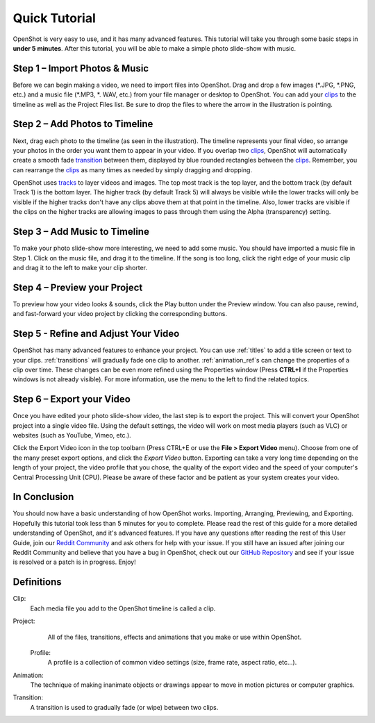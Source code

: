 .. Copyright (c) 2008-2016 OpenShot Studios, LLC
 (http://www.openshotstudios.com). This file is part of
 OpenShot Video Editor (http://www.openshot.org), an open-source project
 dedicated to delivering high quality video editing and animation solutions
 to the world.

.. OpenShot Video Editor is free software: you can redistribute it and/or modify
 it under the terms of the GNU General Public License as published by
 the Free Software Foundation, either version 3 of the License, or
 (at your option) any later version.

.. OpenShot Video Editor is distributed in the hope that it will be useful,
 but WITHOUT ANY WARRANTY; without even the implied warranty of
 MERCHANTABILITY or FITNESS FOR A PARTICULAR PURPOSE.  See the
 GNU General Public License for more details.

.. You should have received a copy of the GNU General Public License
 along with OpenShot Library.  If not, see <http://www.gnu.org/licenses/>.

.. _quick_tutorial_ref:
Quick Tutorial
===============

OpenShot is very easy to use, and it has many advanced features.  This tutorial will take you through some basic steps in **under 5 minutes**.  After this tutorial, you will be able to make a simple photo slide-show with music.

Step 1 – Import Photos & Music
-------------------------------
Before we can begin making a video, we need to import files into OpenShot.  Drag and drop a few images (\*.JPG, \*.PNG, etc.) and a music file (\*.MP3, \*. WAV, etc.) from your file manager or desktop to OpenShot.  You can add your `clips <#Definitions>`_ to the timeline as well as the Project Files list.  Be sure to drop the files to where the arrow in the illustration is pointing.

.. image:: images/quick-start-drop-files.jpg

Step 2 – Add Photos to Timeline
--------------------------------
Next, drag each photo to the timeline (as seen in the illustration).  The timeline represents your final video, so arrange your photos in the order you want them to appear in your video.  If you overlap two `clips <#Definitions>`_, OpenShot will automatically create a smooth fade `transition <#Definitions>`_ between them, displayed by blue rounded rectangles between the `clips <#Definitions>`_.  Remember, you can rearrange the `clips <#Definitions>`_ as many times as needed by simply dragging and dropping.  

OpenShot uses `tracks <Main_window#tracks-layers>`_ to layer videos and images. The top most track is the top layer, and the bottom track (by default Track 1) is the bottom layer. The higher track (by default Track 5) will always be visible while the lower tracks will only be visible if the higher tracks don't have any clips above them at that point in the timeline.  Also, lower tracks are visible if the clips on the higher tracks are allowing images to pass through them using the Alpha (transparency) setting.

.. image:: images/quick-start-timeline-drop.jpg

Step 3 – Add Music to Timeline
-------------------------------
To make your photo slide-show more interesting, we need to add some music.  You should have imported a music file in Step 1. Click on the music file, and drag it to the timeline.  If the song is too long, click the right edge of your music clip and drag it to the left to make your clip shorter.

.. image:: images/quick-start-music.jpg

Step 4 – Preview your Project
------------------------------
To preview how your video looks & sounds, click the Play button under the Preview window.  You can also pause, rewind, and fast-forward your video project by clicking the corresponding buttons.

.. image:: images/quick-start-play.jpg

Step 5 - Refine and Adjust Your Video
--------------------------------------
OpenShot has many advanced features to enhance your project.  You can use :ref:`titles` to add a title screen or text to your clips.  :ref:`transitions` will gradually fade one clip to another.  :ref:`animation_ref`s can change the properties of a clip over time.  These changes can be even more refined using the Properties window (Press **CTRL+I** if the Properties windows is not already visible).  For more information, use the menu to the left to find the related topics.

Step 6 – Export your Video
---------------------------
Once you have edited your photo slide-show video, the last step is to export the project.  This will convert your OpenShot project into a single video file.  Using the default settings, the video will work on most media players (such as VLC) or websites (such as YouTube, Vimeo, etc.).

Click the Export Video icon in the top toolbarn (Press CTRL+E or use the **File > Export Video** menu).  Choose from one of the many preset export options, and click the *Export Video* button.  Exporting can take a very long time depending on the length of your project, the video profile that you chose, the quality of the export video and the speed of your computer's Central Processing Unit (CPU).  Please be aware of these factor and be patient as your system creates your video.

.. image:: images/quick-start-export.jpg

In Conclusion
-------------
You should now have a basic understanding of how OpenShot works. Importing, Arranging, Previewing, and Exporting.  Hopefully this tutorial took less than 5 minutes for you to complete. Please read the rest of this guide for a more detailed understanding of OpenShot, and it's advanced features. If you have any questions after reading the rest of this User Guide, join our `Reddit Community <https://www.redit.com/OpenShot>`_ and ask others for help with your issue.  If you still have an issued after joining our Reddit Community and believe that you have a bug in OpenShot, check out our `GitHub Repository <https://www.github.com/OpenShot>`_ and see if your issue is resolved or a patch is in progress.  Enjoy!

Definitions
------------
Clip:
   Each media file you add to the OpenShot timeline is called a clip.
Project:
   All of the files, transitions, effects and animations that you make or use within OpenShot.
 Profile:
   A profile is a collection of common video settings (size, frame rate, aspect ratio, etc…).
Animation:
   The technique of making inanimate objects or drawings appear to move in motion pictures or computer graphics.  
Transition:
   A transition is used to gradually fade (or wipe) between two clips.
